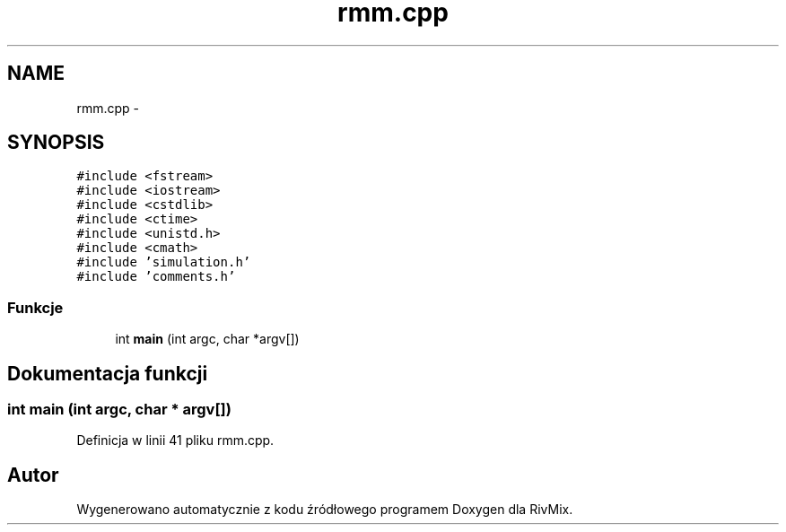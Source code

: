 .TH "rmm.cpp" 3 "Pn, 11 sty 2016" "Version 15.1" "RivMix" \" -*- nroff -*-
.ad l
.nh
.SH NAME
rmm.cpp \- 
.SH SYNOPSIS
.br
.PP
\fC#include <fstream>\fP
.br
\fC#include <iostream>\fP
.br
\fC#include <cstdlib>\fP
.br
\fC#include <ctime>\fP
.br
\fC#include <unistd\&.h>\fP
.br
\fC#include <cmath>\fP
.br
\fC#include 'simulation\&.h'\fP
.br
\fC#include 'comments\&.h'\fP
.br

.SS "Funkcje"

.in +1c
.ti -1c
.RI "int \fBmain\fP (int argc, char *argv[])"
.br
.in -1c
.SH "Dokumentacja funkcji"
.PP 
.SS "int main (int argc, char * argv[])"

.PP
Definicja w linii 41 pliku rmm\&.cpp\&.
.SH "Autor"
.PP 
Wygenerowano automatycznie z kodu źródłowego programem Doxygen dla RivMix\&.
